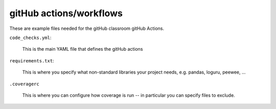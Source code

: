 ########################
gitHub actions/workflows
########################

These are example files needed for the gitHub classroom gitHub Actions.

``code_checks.yml``:

    This is the main YAML file that defines the gitHub actions

``requirements.txt``:

    This is where you specify what non-standard libraries your project needs, e.g. pandas, loguru, peewee, ...

``.coveragerc``

    This is where you can configure how coverage is run -- in particular you can specify files to exclude.

